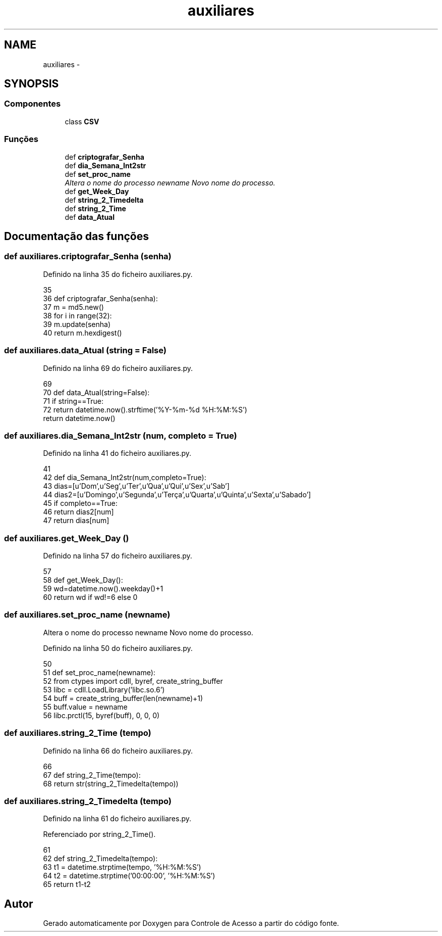 .TH "auxiliares" 3 "Terça, 24 de Dezembro de 2013" "Version 2" "Controle de Acesso" \" -*- nroff -*-
.ad l
.nh
.SH NAME
auxiliares \- 
.SH SYNOPSIS
.br
.PP
.SS "Componentes"

.in +1c
.ti -1c
.RI "class \fBCSV\fP"
.br
.in -1c
.SS "Funções"

.in +1c
.ti -1c
.RI "def \fBcriptografar_Senha\fP"
.br
.ti -1c
.RI "def \fBdia_Semana_Int2str\fP"
.br
.ti -1c
.RI "def \fBset_proc_name\fP"
.br
.RI "\fIAltera o nome do processo  newname Novo nome do processo\&. \fP"
.ti -1c
.RI "def \fBget_Week_Day\fP"
.br
.ti -1c
.RI "def \fBstring_2_Timedelta\fP"
.br
.ti -1c
.RI "def \fBstring_2_Time\fP"
.br
.ti -1c
.RI "def \fBdata_Atual\fP"
.br
.in -1c
.SH "Documentação das funções"
.PP 
.SS "def \fBauxiliares\&.criptografar_Senha\fP (senha)"
.PP
Definido na linha 35 do ficheiro auxiliares\&.py\&.
.PP
.nf
35 
36 def criptografar_Senha(senha):
37     m = md5\&.new()
38     for i in range(32):
39         m\&.update(senha)
40     return m\&.hexdigest()

.fi
.SS "def \fBauxiliares\&.data_Atual\fP (string = \fCFalse\fP)"
.PP
Definido na linha 69 do ficheiro auxiliares\&.py\&.
.PP
.nf
69 
70 def data_Atual(string=False):
71     if string==True:
72         return datetime\&.now()\&.strftime('%Y-%m-%d %H:%M:%S')
    return datetime\&.now()
.fi
.SS "def \fBauxiliares\&.dia_Semana_Int2str\fP (num, completo = \fCTrue\fP)"
.PP
Definido na linha 41 do ficheiro auxiliares\&.py\&.
.PP
.nf
41 
42 def dia_Semana_Int2str(num,completo=True):
43     dias=[u'Dom',u'Seg',u'Ter',u'Qua',u'Qui',u'Sex',u'Sab']
44     dias2=[u'Domingo',u'Segunda',u'Terça',u'Quarta',u'Quinta',u'Sexta',u'Sabado']
45     if completo==True:
46         return dias2[num]
47     return dias[num]

.fi
.SS "def \fBauxiliares\&.get_Week_Day\fP ()"
.PP
Definido na linha 57 do ficheiro auxiliares\&.py\&.
.PP
.nf
57 
58 def get_Week_Day():
59     wd=datetime\&.now()\&.weekday()+1
60     return wd if wd!=6 else 0

.fi
.SS "def \fBauxiliares\&.set_proc_name\fP (newname)"
.PP
Altera o nome do processo  newname Novo nome do processo\&. 
.PP
Definido na linha 50 do ficheiro auxiliares\&.py\&.
.PP
.nf
50 
51 def set_proc_name(newname):
52     from ctypes import cdll, byref, create_string_buffer
53     libc = cdll\&.LoadLibrary('libc\&.so\&.6')
54     buff = create_string_buffer(len(newname)+1)
55     buff\&.value = newname
56     libc\&.prctl(15, byref(buff), 0, 0, 0)

.fi
.SS "def \fBauxiliares\&.string_2_Time\fP (tempo)"
.PP
Definido na linha 66 do ficheiro auxiliares\&.py\&.
.PP
.nf
66 
67 def string_2_Time(tempo):
68     return str(string_2_Timedelta(tempo))

.fi
.SS "def \fBauxiliares\&.string_2_Timedelta\fP (tempo)"
.PP
Definido na linha 61 do ficheiro auxiliares\&.py\&.
.PP
Referenciado por string_2_Time()\&.
.PP
.nf
61 
62 def string_2_Timedelta(tempo):
63     t1 = datetime\&.strptime(tempo, '%H:%M:%S')
64     t2 = datetime\&.strptime('00:00:00', '%H:%M:%S')
65     return t1-t2

.fi
.SH "Autor"
.PP 
Gerado automaticamente por Doxygen para Controle de Acesso a partir do código fonte\&.
